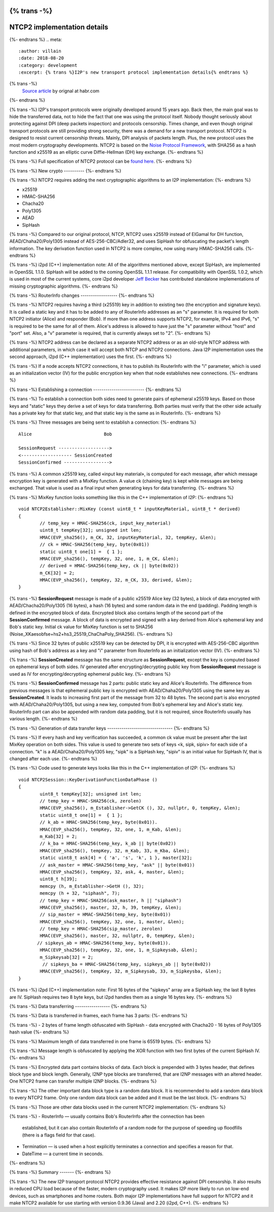 {% trans -%}
============================
NTCP2 implementation details
============================
{%- endtrans %}
.. meta::
    :author: villain
    :date: 2018-08-20
    :category: development
    :excerpt: {% trans %}I2P's new transport protocol implementation details{% endtrans %}

{% trans -%}
    `Source article`_ by orignal at habr.com
{%- endtrans %}

.. _`Source article`: https://habr.com/post/416785/

{% trans -%}
I2P's transport protocols were originally developed around 15 years ago. Back 
then, the main goal was to hide the transferred data, not to hide the fact that 
one was using the protocol itself. Nobody thought seriously about protecting 
against DPI (deep packets inspection) and protocols censorship. Times change, 
and even though original transport protocols are still providing strong security, 
there was a demand for a new transport protocol. NTCP2 is designed to resist 
current censorship threats. Mainly, DPI analysis of packets length. Plus, the new 
protocol uses the most modern cryptography developments. NTCP2 is based on the 
`Noise Protocol Framework`_, with SHA256 
as a hash function and x25519 as an elliptic curve Diffie-Hellman (DH) key 
exchange.
{%- endtrans %}

.. _`Noise Protocol Framework`: https://noiseprotocol.org/noise.html


{% trans -%}
Full specification of NTCP2 protocol can be `found here`_.
{%- endtrans %}

.. _`found here`: {{ spec_url('ntcp2') }}

{% trans -%}
New crypto
----------
{%- endtrans %}

{% trans -%}
NTCP2 requires adding the next cryptographic algorithms to an I2P implementation:
{%- endtrans %}

- x25519
- HMAC-SHA256
- Chacha20
- Poly1305
- AEAD
- SipHash

{% trans -%}
Compared to our original protocol, NTCP, NTCP2 uses x25519 instead of ElGamal 
for DH function, AEAD/Chaha20/Poly1305 instead of AES-256-CBC/Adler32, and uses 
SipHash for obfuscating the packet's length information. The key derivation 
function used in NTCP2 is more complex, now using many HMAC-SHA256 calls.
{%- endtrans %}

{% trans -%}
i2pd (C++) implementation note: All of the algorithms mentioned above, except 
SipHash, are implemented in OpenSSL 1.1.0. SipHash will be added to the coming 
OpenSSL 1.1.1 release. For compatibility with OpenSSL 1.0.2, which is used in 
most of the current systems, core i2pd developer 
`Jeff Becker`_ has contributed standalone 
implementations of missing cryptographic algorithms. 
{%- endtrans %}

.. _`Jeff Becker`: https://github.com/majestrate

{% trans -%}
RouterInfo changes
------------------
{%- endtrans %}

{% trans -%}
NTCP2 requires having a third (x25519) key in addition to existing two (the 
encryption and signature keys). It is called a static key and it has to be added 
to any of RouterInfo addresses as an "s" parameter. It is required for both 
NTCP2 initiator (Alice) and responder (Bob). If more than one address supports 
NTCP2, for example, IPv4 and IPv6, "s" is required to be the same for all of 
them. Alice's address is allowed to have just the "s" parameter without "host" 
and "port" set. Also, a "v" parameter is required, that is currently always set 
to "2".
{%- endtrans %}

{% trans -%}
NTCP2 address can be declared as a separate NTCP2 address or as an old-style 
NTCP address with additional parameters, in which case it will accept both 
NTCP and NTCP2 connections. Java I2P implementation uses the second approach, 
i2pd (C++ implementation) uses the first.
{%- endtrans %}

{% trans -%}
If a node accepts NTCP2 connections, it has to publish its RouterInfo with the 
"i" parameter, which is used as an initialization vector (IV) for the public 
encryption key when that node establishes new connections.
{%- endtrans %}

{% trans -%}
Establishing a connection
-------------------------
{%- endtrans %}

{% trans -%}
To establish a connection both sides need to generate pairs of ephemeral x25519 
keys. Based on those keys and "static" keys they derive a set of keys for data 
transferring. Both parties must verify that the other side actually has a 
private key for that static key, and that static key is the same as in RouterInfo.
{%- endtrans %}

{% trans -%}
Three messages are being sent to establish a connection:
{%- endtrans %}

::

    Alice                           Bob
      
    SessionRequest ------------------->
    <------------------- SessionCreated
    SessionConfirmed ----------------->


{% trans -%}
A common x25519 key, called «input key material», is computed for each message, 
after which message encryption key is generated with a MixKey function. A value 
ck (chaining key) is kept while messages are being exchanged. 
That value is used as a final input when generating keys for data transferring. 
{%- endtrans %}

{% trans -%}
MixKey function looks something like this in the C++ implementation of I2P:
{%- endtrans %}

::

    void NTCP2Establisher::MixKey (const uint8_t * inputKeyMaterial, uint8_t * derived)
    {
            // temp_key = HMAC-SHA256(ck, input_key_material)
            uint8_t tempKey[32]; unsigned int len;
            HMAC(EVP_sha256(), m_CK, 32, inputKeyMaterial, 32, tempKey, &len); 	
            // ck = HMAC-SHA256(temp_key, byte(0x01)) 
            static uint8_t one[1] =  { 1 };
            HMAC(EVP_sha256(), tempKey, 32, one, 1, m_CK, &len); 	
            // derived = HMAC-SHA256(temp_key, ck || byte(0x02))
            m_CK[32] = 2;
            HMAC(EVP_sha256(), tempKey, 32, m_CK, 33, derived, &len); 	
    }



{% trans -%}
**SessionRequest** message is made of a public x25519 Alice key (32 bytes), a 
block of data encrypted with AEAD/Chacha20/Poly1305 (16 bytes), a hash 
(16 bytes) and some random data in the end (padding). Padding length is 
defined in the encrypted block of data. Encrypted block also contains length of 
the second part of the **SessionConfirmed** message. A block of data is 
encrypted and signed with a key derived from Alice's ephemeral key and 
Bob's static key. Initial ck value for MixKey function is set to SHA256 
(Noise_XKaesobfse+hs2+hs3_25519_ChaChaPoly_SHA256).
{%- endtrans %}

{% trans -%}
Since 32 bytes of public x25519 key can be detected by DPI, it is encrypted with 
AES-256-CBC algorithm using hash of Bob's address as a key and "i" parameter 
from RouterInfo as an initialization vector (IV).
{%- endtrans %}

{% trans -%}
**SessionCreated** message has the same structure as **SessionRequest**, except 
the key is computed based on ephemeral keys of both sides. IV generated after 
encrypting/decrypting public key from **SessionRequest** message is used as IV 
for encrypting/decrypting ephemeral public key.
{%- endtrans %}

{% trans -%}
**SessionConfirmed** message has 2 parts: public static key and Alice's 
RouterInfo. The difference from previous messages is that ephemeral public key 
is encrypted with AEAD/Chaha20/Poly1305 using the same key as **SessionCreated**. 
It leads to increasing first part of the message from 32 to 48 bytes. 
The second part is also encrypted with AEAD/Chaha20/Poly1305, but using a new 
key, computed from Bob's ephemeral key and Alice's static key. RouterInfo part 
can also be appended with random data padding, but it is not required, since 
RouterInfo usually has various length.
{%- endtrans %}

{% trans -%}
Generation of data transfer keys
--------------------------------
{%- endtrans %}

{% trans -%}
If every hash and key verification has succeeded, a common ck value must be 
present after the last MixKey operation on both sides. This value is used to 
generate two sets of keys <k, sipk, sipiv> for each side of a connection. "k" is 
a AEAD/Chaha20/Poly1305 key, "sipk" is a SipHash key, "sipiv" is an initial 
value for SipHash IV, that is changed after each use.
{%- endtrans %}

{% trans -%}
Code used to generate keys looks like this in the C++ implementation of I2P:
{%- endtrans %}


::

    void NTCP2Session::KeyDerivationFunctionDataPhase ()
    {
            uint8_t tempKey[32]; unsigned int len;
            // temp_key = HMAC-SHA256(ck, zerolen)
            HMAC(EVP_sha256(), m_Establisher->GetCK (), 32, nullptr, 0, tempKey, &len); 
            static uint8_t one[1] =  { 1 };
            // k_ab = HMAC-SHA256(temp_key, byte(0x01)).
            HMAC(EVP_sha256(), tempKey, 32, one, 1, m_Kab, &len); 
            m_Kab[32] = 2;
            // k_ba = HMAC-SHA256(temp_key, k_ab || byte(0x02))
            HMAC(EVP_sha256(), tempKey, 32, m_Kab, 33, m_Kba, &len);  
            static uint8_t ask[4] = { 'a', 's', 'k', 1 }, master[32];
            // ask_master = HMAC-SHA256(temp_key, "ask" || byte(0x01))
            HMAC(EVP_sha256(), tempKey, 32, ask, 4, master, &len); 
            uint8_t h[39];
            memcpy (h, m_Establisher->GetH (), 32);
            memcpy (h + 32, "siphash", 7);
            // temp_key = HMAC-SHA256(ask_master, h || "siphash")
            HMAC(EVP_sha256(), master, 32, h, 39, tempKey, &len); 
            // sip_master = HMAC-SHA256(temp_key, byte(0x01))  
            HMAC(EVP_sha256(), tempKey, 32, one, 1, master, &len); 
            // temp_key = HMAC-SHA256(sip_master, zerolen)
            HMAC(EVP_sha256(), master, 32, nullptr, 0, tempKey, &len); 
           // sipkeys_ab = HMAC-SHA256(temp_key, byte(0x01)).
            HMAC(EVP_sha256(), tempKey, 32, one, 1, m_Sipkeysab, &len); 
            m_Sipkeysab[32] = 2;
             // sipkeys_ba = HMAC-SHA256(temp_key, sipkeys_ab || byte(0x02)) 
            HMAC(EVP_sha256(), tempKey, 32, m_Sipkeysab, 33, m_Sipkeysba, &len);
    }



{% trans -%}
i2pd (C++) implementation note: First 16 bytes of the "sipkeys" array are a 
SipHash key, the last 8 bytes are IV. SipHash requires two 8 byte keys, but i2pd 
handles them as a single 16 bytes key.
{%- endtrans %}

{% trans -%}
Data transferring
-----------------
{%- endtrans %}

{% trans -%}
Data is transferred in frames, each frame has 3 parts:
{%- endtrans %}

{% trans -%}
- 2 bytes of frame length obfuscated with SipHash
- data encrypted with Chacha20
- 16 bytes of Poly1305 hash value
{%- endtrans %}

{% trans -%}
Maximum length of data transferred in one frame is 65519 bytes.
{%- endtrans %}

{% trans -%}
Message length is obfuscated by applying the XOR function with two first bytes 
of the current SipHash IV.
{%- endtrans %}

{% trans -%}
Encrypted data part contains blocks of data. Each block is prepended with 3 
bytes header, that defines block type and block length. Generally, I2NP type 
blocks are transferred, that are I2NP messages with an altered header. One NTCP2 
frame can transfer multiple I2NP blocks.
{%- endtrans %}

{% trans -%}
The other important data block type is a random data block. It is recommended to 
add a random data block to every NTCP2 frame. Only one random data block can be 
added and it must be the last block.
{%- endtrans %}

{% trans -%}
Those are other data blocks used in the current NTCP2 implementation:
{%- endtrans %}

{% trans -%}
- RouterInfo  — usually contains Bob's RouterInfo after the connection has been 
  established, but it can also contain RouterInfo of a random node for the purpose 
  of speeding up floodfills (there is a flags field for that case). 
- Termination  — is used when a host explicitly terminates a connection and 
  specifies a reason for that.
- DateTime — a current time in seconds.

{%- endtrans %}

{% trans -%}
Summary
-------
{%- endtrans %}

{% trans -%}
The new I2P transport protocol NTCP2 provides effective resistance against DPI 
censorship. It also results in reduced CPU load because of the faster, modern 
cryptography used. It makes I2P more likely to run on low-end devices, such as 
smartphones and home routers. Both major I2P implementations have full support 
for NTCP2 and it make NTCP2 available for use starting with version 
0.9.36 (Java) and 2.20 (i2pd, C++). 
{%- endtrans %}
